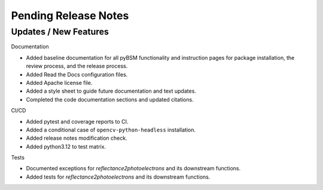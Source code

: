 Pending Release Notes
=====================

Updates / New Features
----------------------

Documentation

* Added baseline documentation for all pyBSM functionality and instruction pages for package installation, the review process, and the release process.

* Added Read the Docs configuration files.

* Added Apache license file.

* Added a style sheet to guide future documentation and text updates.

* Completed the code documentation sections and updated citations.

CI/CD

* Added pytest and coverage reports to CI.

* Added a conditional case of ``opencv-python-headless`` installation.

* Added release notes modification check.

* Added python3.12 to test matrix.

Tests

* Documented exceptions for `reflectance2photoelectrons` and its downstream functions.

* Added tests for `reflectance2photoelectrons` and its downstream functions.

